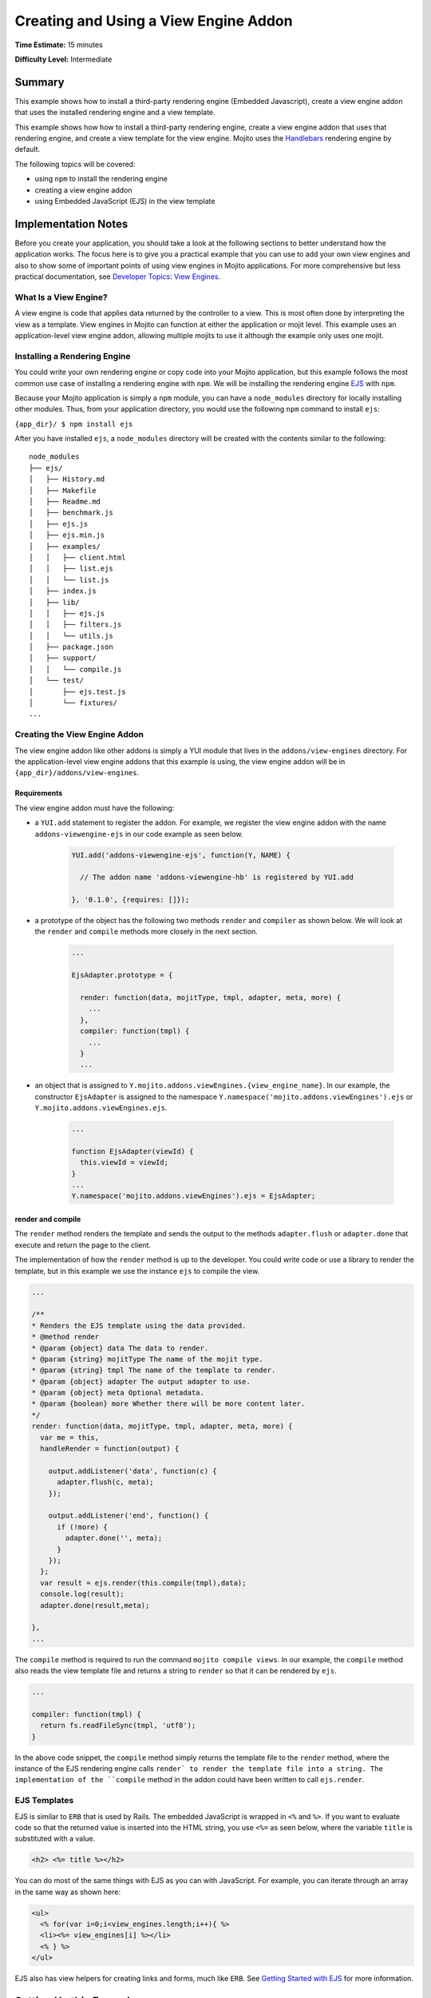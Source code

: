 
======================================
Creating and Using a View Engine Addon 
======================================

**Time Estimate:** 15 minutes

**Difficulty Level:** Intermediate

Summary
#######

This example shows how to install a third-party rendering engine (Embedded Javascript), create a 
view engine addon that uses the installed rendering engine and a view template. 

This example shows how how to install a third-party rendering engine, create a view engine addon 
that uses that rendering engine, and create a view template for the view engine. Mojito
uses the `Handlebars <https://github.com/wycats/handlebars.js/>`_ rendering engine by default.

The following topics will be covered:

- using ``npm`` to install the rendering engine
- creating a view engine addon
- using Embedded JavaScript (EJS) in the view template


Implementation Notes
####################

Before you create your application, you should take a look at the following sections to better 
understand how the application works. The focus here is to give you a practical example that you can 
use to add your own view engines and also to show some of important points of using view engines in 
Mojito applications. For more comprehensive but less practical documentation, see 
`Developer Topics: View Engines <../topics/mojito_extensions.html#view-engines>`_.


What Is a View Engine?
----------------------

A view engine is code that applies data returned by the controller to a view. This is most often 
done by interpreting the view as a template. View engines in Mojito can function at either the 
application or mojit level. This example uses an application-level view engine addon, allowing 
multiple mojits to use it although the example only uses one mojit.


Installing a Rendering Engine
-----------------------------

You could write your own rendering engine or copy code into your Mojito application, but this 
example follows the most common use case of installing a rendering engine with ``npm``. We will be 
installing the rendering engine `EJS <http://embeddedjs.com/>`_ with ``npm``.

Because your Mojito application is simply a ``npm`` module, you can have a ``node_modules`` 
directory for locally installing other modules. Thus, from your application directory, you would 
use the following ``npm`` command to install ``ejs``:

``{app_dir}/ $ npm install ejs``

After you have installed ``ejs``, a ``node_modules`` directory will be created with the contents 
similar to the following:

::

   node_modules
   ├── ejs/
   │   ├── History.md
   │   ├── Makefile
   │   ├── Readme.md
   │   ├── benchmark.js
   │   ├── ejs.js
   │   ├── ejs.min.js
   │   ├── examples/
   │   │   ├── client.html
   │   │   ├── list.ejs
   │   │   └── list.js
   │   ├── index.js
   │   ├── lib/
   │   │   ├── ejs.js
   │   │   ├── filters.js
   │   │   └── utils.js
   │   ├── package.json
   │   ├── support/
   │   │   └── compile.js
   │   └── test/
   │       ├── ejs.test.js
   │       └── fixtures/
   ...
       
       
Creating the View Engine Addon
------------------------------

The view engine addon like other addons is simply a YUI module that lives in the 
``addons/view-engines`` directory. For the application-level view engine addons that this example 
is using, the view engine addon will be in ``{app_dir}/addons/view-engines``.

Requirements
~~~~~~~~~~~~

The view engine addon must have the following:

- a ``YUI.add`` statement to register the addon. For example, we register the view engine addon with 
  the name ``addons-viewengine-ejs`` in our code example as seen below.

   .. code-block:: javascript

      YUI.add('addons-viewengine-ejs', function(Y, NAME) {
    
        // The addon name 'addons-viewengine-hb' is registered by YUI.add
    
      }, '0.1.0', {requires: []});
      
- a prototype of the object has the following two methods ``render`` and ``compiler`` as shown below. 
  We will look at the ``render`` and ``compile`` methods more closely in the next section.

   .. code-block:: javascript
   
      ...
        
      EjsAdapter.prototype = {
       
        render: function(data, mojitType, tmpl, adapter, meta, more) {
          ...
        },
        compiler: function(tmpl) {
          ...
        }
        ...      
        
- an object that is assigned to ``Y.mojito.addons.viewEngines.{view_engine_name}``. In our example,
  the constructor ``EjsAdapter`` is assigned to the namespace 
  ``Y.namespace('mojito.addons.viewEngines').ejs`` or ``Y.mojito.addons.viewEngines.ejs``.
   
   .. code-block:: javascript
      
      ...
        
      function EjsAdapter(viewId) {
        this.viewId = viewId;
      }
      ...
      Y.namespace('mojito.addons.viewEngines').ejs = EjsAdapter;
      

render and compile
~~~~~~~~~~~~~~~~~~

The ``render`` method renders the template and sends the output to the methods ``adapter.flush`` or 
``adapter.done`` that execute and return the page to the client.

The implementation of how the ``render`` method is up to the developer. You could write code or use 
a library to render the template, but in this example we use the instance ``ejs`` to
compile the view.

.. code-block:: javascript

     ...
     
     /**
     * Renders the EJS template using the data provided.
     * @method render
     * @param {object} data The data to render.
     * @param {string} mojitType The name of the mojit type.
     * @param {string} tmpl The name of the template to render.
     * @param {object} adapter The output adapter to use.
     * @param {object} meta Optional metadata.
     * @param {boolean} more Whether there will be more content later.
     */
     render: function(data, mojitType, tmpl, adapter, meta, more) {
       var me = this,
       handleRender = function(output) {

         output.addListener('data', function(c) {
           adapter.flush(c, meta);
         });

         output.addListener('end', function() {
           if (!more) {
             adapter.done('', meta);
           }
         });
       };
       var result = ejs.render(this.compile(tmpl),data);
       console.log(result);
       adapter.done(result,meta);
 
     },
     ...
        
The ``compile`` method is required to run the command ``mojito compile views``. In our example, 
the ``compile`` method also reads the view template file and returns a string to ``render``
so that it can be rendered by ``ejs``. 

.. code-block:: javascript

   ...
   
   compiler: function(tmpl) {
     return fs.readFileSync(tmpl, 'utf8');
   }


In the above code snippet, the ``compile`` method simply returns the template file to the
``render`` method, where the instance of the EJS rendering engine calls ``render` to render 
the template file into a string. The implementation of the ``compile`` method in the 
addon could have been written to call ``ejs.render``.

EJS Templates
-------------

EJS is similar to ``ERB`` that is used by Rails. The embedded JavaScript
is wrapped in ``<%`` and ``%>``. If you want to evaluate code so that
the returned value is inserted into the HTML string, you use ``<%=`` as seen
below, where the variable ``title`` is substituted with a value.

.. code-block:: html

   <h2> <%= title %></h2>

You can do most of the same things with EJS as you can with JavaScript. For example,
you can iterate through an array in the same way as shown here:

.. code-block:: html

   <ul>
     <% for(var i=0;i<view_engines.length;i++){ %>
     <li><%= view_engines[i] %></li>
     <% } %>
   </ul>

EJS also has view helpers for creating links and forms, much like ``ERB``. See 
`Getting Started with EJS <http://embeddedjs.com/getting_started.html>`_ for more information.


Setting Up this Example
#######################


To set up and run ``adding_view_engines``:

#. Create your application.

   ``$ mojito create app adding_view_engines``

#. Change to the application directory.

#. Create your mojit.

   ``$ mojito create mojit myMojit``

#. To specify that your application use ``myMojit``, replace the code in ``application.json`` with 
   the following:

   .. code-block:: javascript

      [
        {
          "settings": [ "master" ],
          "specs": {
            "myMojit": {
              "type": "myMojit"
            }
          }
        }
      ]


#. To configure routing so controller functions using different view templates are used, create the 
   file ``routes.json`` with the following:

   .. code-block:: javascript

      [
        {
          "settings": [ "master" ],
          "mu": {
            "verbs": ["get"],
            "path": "/",
            "call": "myMojit.default_ve"
          },
          "hb": {
            "verbs": ["get"],
            "path": "/ejs",
            "call": "myMojit.added_ve"
          }
        }
      ]

#. Install the ``ejs`` module.

   ``$ npm install ejs``

#. Create the addons directory for your view engine addon.

   ``$ mkdir -p addons/view-engines``
   
#. Change to the ``addons/view-engines`` directory that you created.

#. Create the view engine addon file ``ejs.server.js`` with the following code:

   .. code-block:: javascript
   
      YUI.add('addons-viewengine-ejs', function(Y, NAME) {
	
        var ejs = require('ejs'),
        fs = require('fs');
        function EjsAdapter(viewId) {
          this.viewId = viewId;
        }
        EjsAdapter.prototype = {
        
          render: function(data, mojitType, tmpl, adapter, meta, more) {
            var me = this,
            handleRender = function(output) {
		    
		      output.addListener('data', function(c) {
		        adapter.flush(c, meta);
		      });
		      output.addListener('end', function() {
		        if (!more) {
		          adapter.done('', meta);
		        }
		      });
		    };
		    Y.log('Rendering template "' + tmpl + '"', 'mojito', NAME);
		    var result = ejs.render(this.compiler(tmpl),data);
		    console.log(result);
		    adapter.done(result,meta);
		  },
		  compiler: function(tmpl) {
		    return fs.readFileSync(tmpl, 'utf8');
		  }
		};
		Y.namespace('mojito.addons.viewEngines').ejs = EjsAdapter;
      }, '0.1.0', {requires: []});

#. Change to the ``adding_view_engines/mojits/myMojit`` directory.

#. Replace the code in ``controller.server.js`` with the following:

   .. code-block:: javascript
   
      YUI.add('myMojit', function(Y, NAME) {

        Y.mojito.controllers[NAME] = {
  
          init: function(config) {
            this.config = config;
          },
          default_ve: function(ac) {
            ac.done({
              "title": "Handlebars at work!",
              "view_engines": [ 
                {"name": "EJS"},
                {"name": "Jade"}, 
                {"name": "dust"},
                {"name": "underscore" }
              ],
              "ul": { "title": 'Here are some of the other available rendering engines:' },
            });
          },
          added_ve: function(ac) {
            ac.done({
              "title": "EJS at work!",
              "view_engines": [ "Jade", "Dust","underscore" ],
              "ul": { "title": 'In addition to Handlebars and EJS, you can also use these rendering engines:' }
            });  
          }
        };
      }, '0.0.1', {requires: ['mojito', 'myMojitModelFoo']});
 
#. Create the view template ``views/default_ve.hb.html`` that uses Handlebar expressions with the 
   following:

   .. code-block:: html
   
      <h2>{{title}}</h2>
      <div id="{{mojit_view_id}}">
        <h3>
        {{#ul}}
          {{title}} 
        {{/ul}}
        {{^ul}}
          Besides Handlebars, here are some other rendering engines:
        {{/ul}}  
        </h3>
        <ul>
        {{#view_engines}}
          <li>{{name}}</li>
        {{/view_engines}} 
        </ul>
      </div>

#. Create the view template ``views/added_ve.ejs.html`` that uses EJS with the following:

   .. code-block:: html
   
      <h2> <%= title %></h2>
      <div id=<%= mojit_view_id %>>
        <h3><%= ul.title %></h3>
        <ul>
          <% for(var i=0;i<view_engines.length;i++){ %>
          <li><%= view_engines[i] %></li>
          <% } %>
        </ul>
      </div>

#. From your application directory, start Mojito.

   ``$ mojito start``
   
#. Open the following URL in your browser to see the view template rendered by the Handlebars 
   rendering engine.   

   `http://localhost:8666/ <http://localhost:8666/>`_
   
#. Now see the view template rendered by the EJS rendering engine at the following URL:

   `http://localhost:8666/hb <http://localhost:8666/ejs>`_   

#. Great, your application is using two different rendering engines. You should now be ready to add
   your own view engine that uses a rendering engine such as Jade.   


Source Code
###########

- `View Engines <http://github.com/yahoo/mojito/tree/master/examples/developer-guide/adding_view_engines/>`_
- `View Engine Addon <http://github.com/yahoo/mojito/tree/master/examples/developer-guide/adding_view_engines/addons/view-engines/ejs.server.js>`_
- `View Templates <http://github.com/yahoo/mojito/tree/master/examples/developer-guide/adding_view_engines/mojits/myMojit/views/>`_
